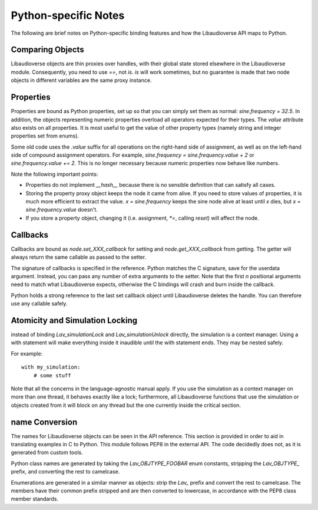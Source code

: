 Python-specific Notes
==============================

The following are brief notes on Python-specific binding features and how the Libaudioverse API maps to Python.

Comparing Objects
--------------------

Libaudioverse objects are thin proxies over handles, with their global state stored elsewhere in the Libaudioverse module.
Consequently, you need to use `==`, not `is`.
`is` will work sometimes, but no guarantee is made that two node objects in different variables are the same proxy instance.

Properties
--------------------

Properties are bound as Python properties, set up so that you can simply set them as normal: `sine.frequency = 32.5`.
In addition, the objects representing numeric properties overload all operators expected for their types.
The `value` attribute also exists on all properties.
It is most useful to get the value of other property types (namely string and integer properties set from enums).

Some old code uses the `.value` suffix for all operations on the right-hand side of assignment, as well as on the left-hand side of compound assignment operators.
For example, `sine.frequency = sine.frequency.value + 2` or `sine.frequency.value += 2`.
This is no longer necessary because numeric properties now behave like numbers.

Note the following important points:

- Properties do not implement `__hash__` because there is no sensible definition that can satisfy all cases.

- Storing the property proxy object keeps the node it came from alive.  If you need to store values of properties, it is much more efficient to extract the value.  `x = sine.frequency` keeps the sine node alive at least until `x` dies, but `x = sine.frequency.value` doesn't.

- If you store a property object, changing it (i.e. assignment, `*=`, calling `reset`) will affect the node.

Callbacks
--------------------

Callbacks are bound as `node.set_XXX_callback` for setting and `node.get_XXX_callback` from getting.
The getter will always return the same callable as passed to the setter.

The signature of callbacks is specified in the reference.
Python matches the C signature, save for the userdata argument.
Instead, you can pass any number of extra arguments to the setter.
Note that the first `n` positional arguments need to match what Libaudioverse expects, otherwise the C bindings will crash and burn inside the callback.

Python holds a strong reference to the last set callback object until Libaudioverse deletes the handle.
You can therefore use any callable safely.


Atomicity and Simulation Locking
----------------------------------------

instead of binding `Lav_simulationLock` and `Lav_simulationUnlock` directly, the simulation is a context manager.
Using a with statement will make everything inside it inaudible until the with statement ends.
They may be nested safely.

For example::

   with my_simulation:
       # some stuff

Note that all the concerns in the language-agnostic manual apply.
If you use the simulation as a context manager on more than one thread, it behaves exactly like a lock; furthermore, all Libaudioverse functions that use the simulation or objects created from it will block on any thread but the one currently inside the critical section.

name Conversion
----------------

The names for Libaudioverse objects can be seen in the API reference.
This section is provided in order to aid in translating examples in C to Python.
This module follows PEP8 in the external API.
The code decidedly does not, as it is generated from custom tools.

Python class names  are generated by taking the `Lav_OBJTYPE_FOOBAR` enum constants, stripping the `Lav_OBJTYPE_` prefix, and converting the rest to camelcase.

Enumerations are generated in a similar manner as objects: strip the `Lav_` prefix and convert the rest to camelcase.
The members have their common prefix stripped and are then converted to lowercase, in accordance with the PEP8 class member standards.
